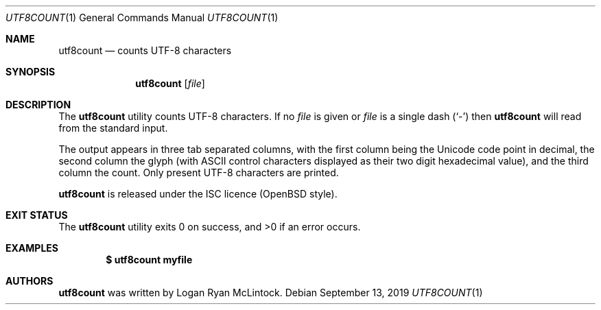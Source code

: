 .\"
.\" Copyright (c) 2019 Logan Ryan McLintock
.\"
.\" Permission to use, copy, modify, and distribute this software for any
.\" purpose with or without fee is hereby granted, provided that the above
.\" copyright notice and this permission notice appear in all copies.
.\"
.\" THE SOFTWARE IS PROVIDED "AS IS" AND THE AUTHOR DISCLAIMS ALL WARRANTIES
.\" WITH REGARD TO THIS SOFTWARE INCLUDING ALL IMPLIED WARRANTIES OF
.\" MERCHANTABILITY AND FITNESS. IN NO EVENT SHALL THE AUTHOR BE LIABLE FOR
.\" ANY SPECIAL, DIRECT, INDIRECT, OR CONSEQUENTIAL DAMAGES OR ANY DAMAGES
.\" WHATSOEVER RESULTING FROM LOSS OF USE, DATA OR PROFITS, WHETHER IN AN
.\" ACTION OF CONTRACT, NEGLIGENCE OR OTHER TORTIOUS ACTION, ARISING OUT OF
.\" OR IN CONNECTION WITH THE USE OR PERFORMANCE OF THIS SOFTWARE.
.\"
.Dd September 13, 2019
.Dt UTF8COUNT 1
.Os
.Sh NAME
.Nm utf8count
.Nd counts UTF-8 characters
.Sh SYNOPSIS
.Nm utf8count
.Op Ar file
.Sh DESCRIPTION
The
.Nm
utility counts UTF-8 characters.
If no
.Ar file
is given
or
.Ar file
is a single dash
.Pq Sq -
then
.Nm
will read from the standard input.
.Pp
The output appears in three tab separated columns,
with the first column being the Unicode code point in decimal,
the second column the glyph (with ASCII control characters
displayed as their two digit hexadecimal value),
and the third column the count. Only present UTF-8 characters are printed.
.Pp
.Nm
is released under the ISC licence (OpenBSD style).
.Sh EXIT STATUS
.Ex -std utf8count
.Sh EXAMPLES
.Dl $ utf8count myfile
.Sh AUTHORS
.Nm
was written by
.An "Logan Ryan McLintock".
